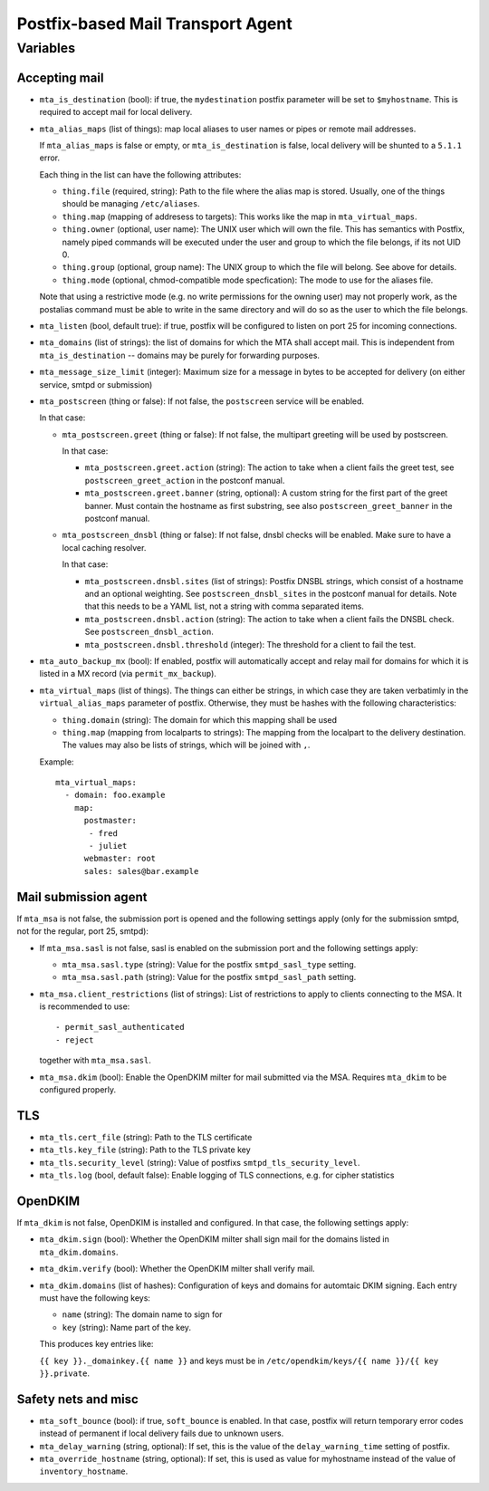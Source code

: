 Postfix-based Mail Transport Agent
##################################

Variables
=========

Accepting mail
--------------

* ``mta_is_destination`` (bool): if true, the ``mydestination`` postfix
  parameter will be set to ``$myhostname``. This is required to accept mail
  for local delivery.

* ``mta_alias_maps`` (list of things): map local aliases to user names or pipes
  or remote mail addresses.

  If ``mta_alias_maps`` is false or empty, or ``mta_is_destination`` is false,
  local delivery will be shunted to a ``5.1.1`` error.

  Each thing in the list can have the following attributes:

  * ``thing.file`` (required, string): Path to the file where the alias map is
    stored. Usually, one of the things should be managing ``/etc/aliases``.
  * ``thing.map`` (mapping of addresess to targets): This works like the map in
    ``mta_virtual_maps``.
  * ``thing.owner`` (optional, user name): The UNIX user which will own the
    file. This has semantics with Postfix, namely piped commands will be
    executed under the user and group to which the file belongs, if its not
    UID 0.
  * ``thing.group`` (optional, group name): The UNIX group to which the file
    will belong. See above for details.
  * ``thing.mode`` (optional, chmod-compatible mode specfication): The mode to
    use for the aliases file.

  Note that using a restrictive mode (e.g. no write permissions for the owning
  user) may not properly work, as the postalias command must be able to write
  in the same directory and will do so as the user to which the file belongs.

* ``mta_listen`` (bool, default true): if true, postfix will be configured to
  listen on port 25 for incoming connections.

* ``mta_domains`` (list of strings): the list of domains for which the MTA shall
  accept mail. This is independent from ``mta_is_destination`` -- domains may be
  purely for forwarding purposes.

* ``mta_message_size_limit`` (integer): Maximum size for a message in bytes to
  be accepted for delivery (on either service, smtpd or submission)

* ``mta_postscreen`` (thing or false): If not false, the ``postscreen`` service
  will be enabled.

  In that case:

  * ``mta_postscreen.greet`` (thing or false): If not false, the multipart
    greeting will be used by postscreen.

    In that case:

    * ``mta_postscreen.greet.action`` (string): The action to take when a client
      fails the greet test, see ``postscreen_greet_action`` in the postconf
      manual.
    * ``mta_postscreen.greet.banner`` (string, optional): A custom string for
      the first part of the greet banner. Must contain the hostname as first
      substring, see also ``postscreen_greet_banner`` in the postconf manual.

  * ``mta_postscreen_dnsbl`` (thing or false): If not false, dnsbl checks will
    be enabled. Make sure to have a local caching resolver.

    In that case:

    * ``mta_postscreen.dnsbl.sites`` (list of strings): Postfix DNSBL strings,
      which consist of a hostname and an optional weighting. See
      ``postscreen_dnsbl_sites`` in the postconf manual for details. Note that
      this needs to be a YAML list, not a string with comma separated items.
    * ``mta_postscreen.dnsbl.action`` (string): The action to take when a client
      fails the DNSBL check. See ``postscreen_dnsbl_action``.
    * ``mta_postscreen.dnsbl.threshold`` (integer): The threshold for a client
      to fail the test.

* ``mta_auto_backup_mx`` (bool): If enabled, postfix will automatically accept
  and relay mail for domains for which it is listed in a MX record (via
  ``permit_mx_backup``).

* ``mta_virtual_maps`` (list of things). The things can either be strings, in
  which case they are taken verbatimly in the ``virtual_alias_maps`` parameter
  of postfix. Otherwise, they must be hashes with the following characteristics:

  * ``thing.domain`` (string): The domain for which this mapping shall be used
  * ``thing.map`` (mapping from localparts to strings): The mapping from the
    localpart to the delivery destination. The values may also be lists of
    strings, which will be joined with ``,``.

  Example::

    mta_virtual_maps:
      - domain: foo.example
        map:
          postmaster:
           - fred
           - juliet
          webmaster: root
          sales: sales@bar.example

Mail submission agent
---------------------

If ``mta_msa`` is not false, the submission port is opened and the following
settings apply (only for the submission smtpd, not for the regular, port 25,
smtpd):

* If ``mta_msa.sasl`` is not false, sasl is enabled on the submission port and
  the following settings apply:

  * ``mta_msa.sasl.type`` (string): Value for the postfix ``smtpd_sasl_type``
    setting.
  * ``mta_msa.sasl.path`` (string): Value for the postfix ``smtpd_sasl_path``
    setting.

* ``mta_msa.client_restrictions`` (list of strings): List of restrictions to
  apply to clients connecting to the MSA. It is recommended to use::

    - permit_sasl_authenticated
    - reject

  together with ``mta_msa.sasl``.

* ``mta_msa.dkim`` (bool): Enable the OpenDKIM milter for mail submitted via the
  MSA. Requires ``mta_dkim`` to be configured properly.

TLS
---

* ``mta_tls.cert_file`` (string): Path to the TLS certificate
* ``mta_tls.key_file`` (string): Path to the TLS private key
* ``mta_tls.security_level`` (string): Value of postfixs
  ``smtpd_tls_security_level``.
* ``mta_tls.log`` (bool, default false): Enable logging of TLS connections,
  e.g. for cipher statistics

OpenDKIM
--------

If ``mta_dkim`` is not false, OpenDKIM is installed and configured. In that
case, the following settings apply:

* ``mta_dkim.sign`` (bool): Whether the OpenDKIM milter shall sign mail for the
  domains listed in ``mta_dkim.domains``.

* ``mta_dkim.verify`` (bool): Whether the OpenDKIM milter shall verify mail.

* ``mta_dkim.domains`` (list of hashes): Configuration of keys and domains for
  automtaic DKIM signing. Each entry must have the following keys:

  * ``name`` (string): The domain name to sign for
  * ``key`` (string): Name part of the key.

  This produces key entries like:

  ``{{ key }}._domainkey.{{ name }}`` and keys must be in
  ``/etc/opendkim/keys/{{ name }}/{{ key }}.private``.

Safety nets and misc
--------------------

* ``mta_soft_bounce`` (bool): if true, ``soft_bounce`` is enabled. In that case,
  postfix will return temporary error codes instead of permanent if local
  delivery fails due to unknown users.

* ``mta_delay_warning`` (string, optional): If set, this is the value of the
  ``delay_warning_time`` setting of postfix.

* ``mta_override_hostname`` (string, optional): If set, this is used as value
  for myhostname instead of the value of ``inventory_hostname``.

